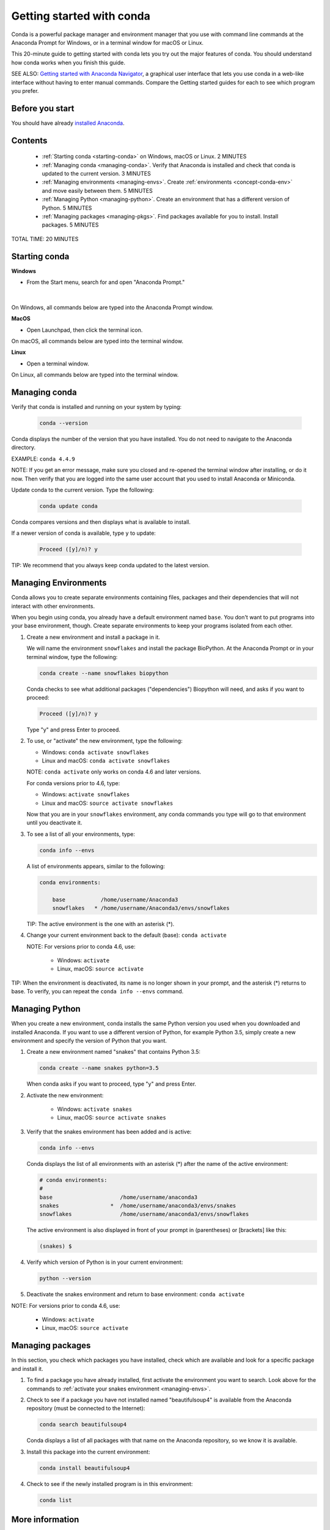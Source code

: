 ==========================
Getting started with conda
==========================

.. _navigator-starting:

Conda is a powerful package manager and environment manager that
you use with command line commands at the Anaconda Prompt for Windows,
or in a terminal window for macOS or Linux.

This 20-minute guide to getting started with conda lets you try out
the major features of conda. You should understand how conda works
when you finish this guide.

SEE ALSO: `Getting started with Anaconda Navigator
<https://docs.anaconda.com/anaconda/navigator/getting-started>`_, a
graphical user interface that lets you use conda in a web-like interface
without having to enter manual commands. Compare the Getting started
guides for each to see which program you prefer.

Before you start
================

You should have already `installed
Anaconda <https://docs.anaconda.com/anaconda/install/>`_.

Contents
========

 - :ref:`Starting conda <starting-conda>` on Windows, macOS or Linux. 2 MINUTES

 - :ref:`Managing conda <managing-conda>`. Verify that Anaconda is installed and check that conda is updated to the current version. 3 MINUTES

 - :ref:`Managing environments <managing-envs>`. Create :ref:`environments <concept-conda-env>` and move easily between them.  5 MINUTES

 - :ref:`Managing Python <managing-python>`. Create an environment that has a different version of Python. 5 MINUTES

 - :ref:`Managing packages <managing-pkgs>`. Find packages available for you to install. Install packages. 5 MINUTES

TOTAL TIME: 20 MINUTES


.. _starting-conda:

Starting conda
==============

**Windows**

* From the Start menu, search for and open "Anaconda Prompt."

.. figure:: /img/anaconda-prompt.png
   :width: 50%

   ..

|

On Windows, all commands below are typed into the Anaconda Prompt window.

**MacOS**

* Open Launchpad, then click the terminal icon.

On macOS, all commands below are typed into the terminal window.

**Linux**

* Open a terminal window.

On Linux, all commands below are typed into the terminal window.

.. _managing-conda:

Managing conda
===============

Verify that conda is installed and running on your system by typing:

 .. code::

    conda --version

Conda displays the number of the version that you have installed. You do not
need to navigate to the Anaconda directory.

EXAMPLE: ``conda 4.4.9``

NOTE: If you get an error message, make sure you closed and re-opened the
terminal window after installing, or do it now. Then verify that you are logged
into the same user account that you used to install Anaconda or Miniconda.

Update conda to the current version. Type the following:

 .. code::

     conda update conda

Conda compares versions and then displays what is available to install.

If a newer version of conda is available, type ``y`` to update:

 .. code::

    Proceed ([y]/n)? y

TIP: We recommend that you always keep conda updated to the latest version.

.. _managing-envs:

Managing Environments
=====================

Conda allows you to create separate environments containing files, packages
and their dependencies that will not interact with other environments.

When you begin using conda, you already have a default environment named
``base``. You don't want to put programs into your base environment, though.
Create separate environments to keep your programs isolated from each other.

#. Create a new environment and install a package in it.

   We will name the environment ``snowflakes`` and install the package
   BioPython. At the Anaconda Prompt or in your terminal window, type
   the following:

   .. code::

      conda create --name snowflakes biopython

   Conda checks to see what additional packages ("dependencies")
   Biopython will need, and asks if you want to proceed:

   .. code::

      Proceed ([y]/n)? y

   Type "y" and press Enter to proceed.

#. To use, or "activate" the new environment, type the following:

   * Windows: ``conda activate snowflakes``
   * Linux and macOS: ``conda activate snowflakes``

   NOTE: ``conda activate`` only works on conda 4.6 and later versions.

   For conda versions prior to 4.6, type:

   * Windows: ``activate snowflakes``
   * Linux and macOS: ``source activate snowflakes``

   Now that you are in your ``snowflakes`` environment, any conda
   commands you type will go to that environment until
   you deactivate it.

#. To see a list of all your environments, type:

   .. code::

      conda info --envs

   A list of environments appears, similar to the following:

   .. code::

      conda environments:

          base           /home/username/Anaconda3
          snowflakes   * /home/username/Anaconda3/envs/snowflakes

   TIP: The active environment is the one with an asterisk (*).

#. Change your current environment back to the default (base):
   ``conda activate``

   NOTE: For versions prior to conda 4.6, use:

     * Windows:  ``activate``
     * Linux, macOS: ``source activate``

TIP: When the environment is deactivated, its name is no
longer shown in your prompt, and the asterisk (*) returns to base.
To verify, you can repeat the  ``conda info --envs`` command.


.. _managing-python:

Managing Python
===============

When you create a new environment, conda installs the same Python version you
used when you downloaded and installed Anaconda. If you want to use a different
version of Python, for example Python 3.5, simply create a new environment and
specify the version of Python that you want.

#. Create a new environment named "snakes" that contains Python 3.5:

   .. code::

      conda create --name snakes python=3.5

   When conda asks if you want to proceed, type "y" and press Enter.

#. Activate the new environment:

     * Windows:  ``activate snakes``
     * Linux, macOS: ``source activate snakes``

#. Verify that the snakes environment has been added and is active:

   .. code::

      conda info --envs

   Conda displays the list of all environments with an asterisk (*)
   after the name of the active environment:

   .. code::

     # conda environments:
     #
     base                     /home/username/anaconda3
     snakes                *  /home/username/anaconda3/envs/snakes
     snowflakes               /home/username/anaconda3/envs/snowflakes

   The active environment is also displayed in front of your prompt in
   (parentheses) or [brackets] like this:

   .. code::

     (snakes) $

#. Verify which version of Python is in your current
   environment:

   .. code::

      python --version

#. Deactivate the snakes environment and return to base environment:
   ``conda activate``

NOTE: For versions prior to conda 4.6, use:

     * Windows:  ``activate``
     * Linux, macOS: ``source activate``


.. _managing-pkgs:

Managing packages
=================

In this section, you check which packages you have installed,
check which are available and look for a specific package and
install it.

#. To find a package you have already installed, first activate the environment
   you want to search. Look above for the commands to
   :ref:`activate your snakes environment <managing-envs>`.

#. Check to see if a package you have not installed named
   "beautifulsoup4" is available from the Anaconda repository
   (must be connected to the Internet):

   .. code::

      conda search beautifulsoup4

   Conda displays a list of all packages with that name on the Anaconda
   repository, so we know it is available.

#. Install this package into the current environment:

   .. code::

      conda install beautifulsoup4

#. Check to see if the newly installed program is in this environment:

   .. code::

      conda list


More information
================

* :doc:`Conda cheat sheet <cheatsheet>`
* Full documentation--- https://conda.io/docs/ 
* Free community support--- https://groups.google.com/a/anaconda.com/forum/#!forum/anaconda 
* Paid support options--- https://www.anaconda.com/support/ 
